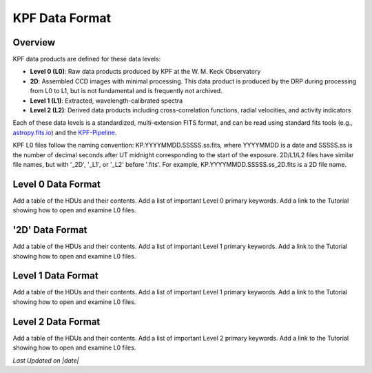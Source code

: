 KPF Data Format
===============

Overview
--------

KPF data products are defined for these data levels:

* **Level 0 (L0)**: Raw data products produced by KPF at the W. M. Keck Observatory
* **2D**: Assembled CCD images with minimal processing.  This data product is produced by the DRP during processing from L0 to L1, but is not fundamental and is frequently not archived.
* **Level 1 (L1)**: Extracted, wavelength-calibrated spectra
* **Level 2 (L2)**: Derived data products including cross-correlation functions, radial velocities, and activity indicators

Each of these data levels is a standardized, multi-extension FITS format, and can be read using standard fits tools (e.g., `astropy.fits.io <https://docs.astropy.org/en/stable/io/fits/>`_) and the `KPF-Pipeline <https://github.com/Keck-DataReductionPipelines/KPF-Pipeline>`_.

KPF L0 files follow the naming convention: KP.YYYYMMDD.SSSSS.ss.fits, where YYYYMMDD is a date and SSSSS.ss is the number of decimal seconds after UT midnight corresponding to the start of the exposure.  2D/L1/L2 files have similar file names, but with '_2D', '_L1', or '_L2' before '.fits'.  For example, KP.YYYYMMDD.SSSSS.ss_2D.fits is a 2D file name.

Level 0 Data Format
-------------------

Add a table of the HDUs and their contents.  Add a list of important Level 0 primary keywords.  Add a link to the Tutorial showing how to open and examine L0 files.

'2D' Data Format
-------------------

Add a table of the HDUs and their contents.  Add a list of important Level 1 primary keywords.  Add a link to the Tutorial showing how to open and examine L0 files.

Level 1 Data Format
-------------------

Add a table of the HDUs and their contents.  Add a list of important Level 1 primary keywords.  Add a link to the Tutorial showing how to open and examine L0 files.

Level 2 Data Format
-------------------

Add a table of the HDUs and their contents.  Add a list of important Level 2 primary keywords.  Add a link to the Tutorial showing how to open and examine L0 files.

.. |date| date::
*Last Updated on |date|*
